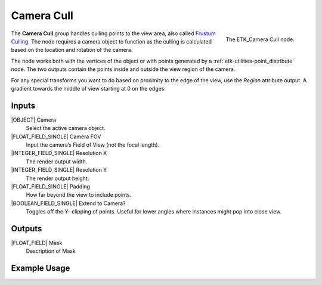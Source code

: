 .. index:: Masks; Camera Cull
.. _etk-masks-camera_cull:

************
 Camera Cull
************

.. figure:: /images/nodes-camera_cull.png
   :align: right

   The ETK_Camera Cull node.

The **Camera Cull** group handles culling points to the view area, also
called `Frustum Culling <https://en.wikipedia.org/wiki/Viewing_frustum>`_.
The node requires a camera object to function
as the culling is calculated based on the location and rotation of the
camera.

The node works both with the vertices of the object or with points
generated by a :ref:`etk-utilities-point_distribute` node. The two
outputs contain the points inside and outside the view region of the
camera.

For any special transforms you want to do based on proximity to the
edge of the view, use the *Region* attribute output. A gradient towards
the middle of view starting at 0 on the edges.

.. todo:: Fix reference for Region attribute above?

Inputs
=======

|OBJECT| Camera
   Select the active camera object.

|FLOAT_FIELD_SINGLE| Camera FOV
   Input the camera’s Field of View (not the focal length).

|INTEGER_FIELD_SINGLE| Resolution X
   The render output width.

|INTEGER_FIELD_SINGLE| Resolution Y
   The render output height.

|FLOAT_FIELD_SINGLE| Padding
    How far beyond the view to include points.

|BOOLEAN_FIELD_SINGLE| Extend to Camera?
    Toggles off the Y- clipping of points. Useful for lower angles
    where instances might pop into close view.


Outputs
========

|FLOAT_FIELD| Mask
   Description of Mask


Example Usage
==============

.. todo:: Add example for ETK_Camera Cull
